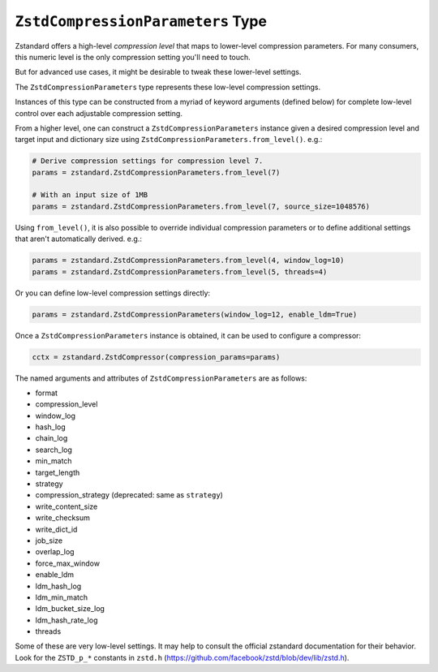 .. _compressionparameters:

==================================
``ZstdCompressionParameters`` Type
==================================

Zstandard offers a high-level *compression level* that maps to lower-level
compression parameters. For many consumers, this numeric level is the only
compression setting you'll need to touch.

But for advanced use cases, it might be desirable to tweak these lower-level
settings.

The ``ZstdCompressionParameters`` type represents these low-level compression
settings.

Instances of this type can be constructed from a myriad of keyword arguments
(defined below) for complete low-level control over each adjustable
compression setting.

From a higher level, one can construct a ``ZstdCompressionParameters`` instance
given a desired compression level and target input and dictionary size
using ``ZstdCompressionParameters.from_level()``. e.g.:

.. code-block:: python

    # Derive compression settings for compression level 7.
    params = zstandard.ZstdCompressionParameters.from_level(7)

    # With an input size of 1MB
    params = zstandard.ZstdCompressionParameters.from_level(7, source_size=1048576)

Using ``from_level()``, it is also possible to override individual compression
parameters or to define additional settings that aren't automatically derived.
e.g.:

.. code-block:: python

    params = zstandard.ZstdCompressionParameters.from_level(4, window_log=10)
    params = zstandard.ZstdCompressionParameters.from_level(5, threads=4)

Or you can define low-level compression settings directly:

.. code-block:: python

    params = zstandard.ZstdCompressionParameters(window_log=12, enable_ldm=True)

Once a ``ZstdCompressionParameters`` instance is obtained, it can be used to
configure a compressor:

.. code-block:: python

    cctx = zstandard.ZstdCompressor(compression_params=params)

The named arguments and attributes of ``ZstdCompressionParameters`` are as
follows:

* format
* compression_level
* window_log
* hash_log
* chain_log
* search_log
* min_match
* target_length
* strategy
* compression_strategy (deprecated: same as ``strategy``)
* write_content_size
* write_checksum
* write_dict_id
* job_size
* overlap_log
* force_max_window
* enable_ldm
* ldm_hash_log
* ldm_min_match
* ldm_bucket_size_log
* ldm_hash_rate_log
* threads

Some of these are very low-level settings. It may help to consult the official
zstandard documentation for their behavior. Look for the ``ZSTD_p_*`` constants
in ``zstd.h`` (https://github.com/facebook/zstd/blob/dev/lib/zstd.h).
